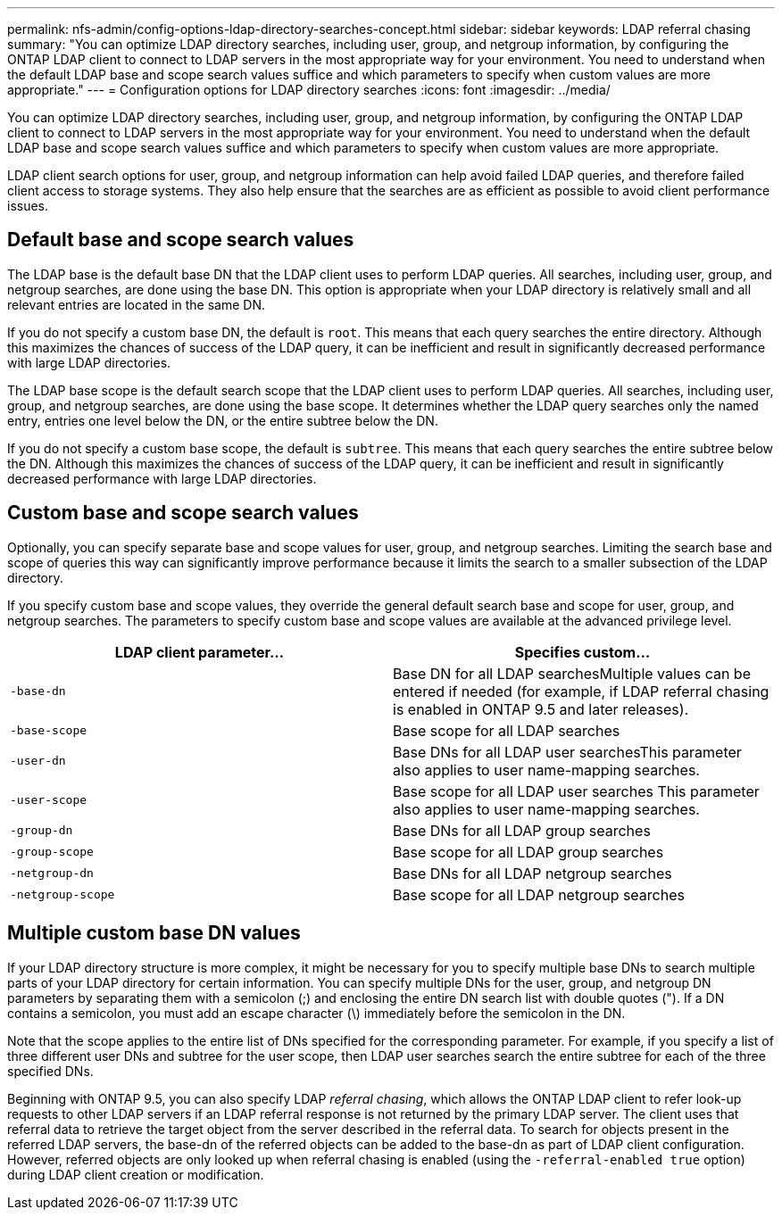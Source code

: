 ---
permalink: nfs-admin/config-options-ldap-directory-searches-concept.html
sidebar: sidebar
keywords: LDAP referral chasing
summary: "You can optimize LDAP directory searches, including user, group, and netgroup information, by configuring the ONTAP LDAP client to connect to LDAP servers in the most appropriate way for your environment. You need to understand when the default LDAP base and scope search values suffice and which parameters to specify when custom values are more appropriate."
---
= Configuration options for LDAP directory searches
:icons: font
:imagesdir: ../media/

[.lead]
You can optimize LDAP directory searches, including user, group, and netgroup information, by configuring the ONTAP LDAP client to connect to LDAP servers in the most appropriate way for your environment. You need to understand when the default LDAP base and scope search values suffice and which parameters to specify when custom values are more appropriate.

LDAP client search options for user, group, and netgroup information can help avoid failed LDAP queries, and therefore failed client access to storage systems. They also help ensure that the searches are as efficient as possible to avoid client performance issues.

== Default base and scope search values

The LDAP base is the default base DN that the LDAP client uses to perform LDAP queries. All searches, including user, group, and netgroup searches, are done using the base DN. This option is appropriate when your LDAP directory is relatively small and all relevant entries are located in the same DN.

If you do not specify a custom base DN, the default is `root`. This means that each query searches the entire directory. Although this maximizes the chances of success of the LDAP query, it can be inefficient and result in significantly decreased performance with large LDAP directories.

The LDAP base scope is the default search scope that the LDAP client uses to perform LDAP queries. All searches, including user, group, and netgroup searches, are done using the base scope. It determines whether the LDAP query searches only the named entry, entries one level below the DN, or the entire subtree below the DN.

If you do not specify a custom base scope, the default is `subtree`. This means that each query searches the entire subtree below the DN. Although this maximizes the chances of success of the LDAP query, it can be inefficient and result in significantly decreased performance with large LDAP directories.

== Custom base and scope search values

Optionally, you can specify separate base and scope values for user, group, and netgroup searches. Limiting the search base and scope of queries this way can significantly improve performance because it limits the search to a smaller subsection of the LDAP directory.

If you specify custom base and scope values, they override the general default search base and scope for user, group, and netgroup searches. The parameters to specify custom base and scope values are available at the advanced privilege level.
[cols="2*",options="header"]
|===
| LDAP client parameter...| Specifies custom...
a|
`-base-dn`
a|
Base DN for all LDAP searchesMultiple values can be entered if needed (for example, if LDAP referral chasing is enabled in ONTAP 9.5 and later releases).

a|
`-base-scope`
a|
Base scope for all LDAP searches
a|
`-user-dn`
a|
Base DNs for all LDAP user searchesThis parameter also applies to user name-mapping searches.

a|
`-user-scope`
a|
Base scope for all LDAP user searches This parameter also applies to user name-mapping searches.

a|
`-group-dn`
a|
Base DNs for all LDAP group searches
a|
`-group-scope`
a|
Base scope for all LDAP group searches
a|
`-netgroup-dn`
a|
Base DNs for all LDAP netgroup searches
a|
`-netgroup-scope`
a|
Base scope for all LDAP netgroup searches
|===

== Multiple custom base DN values

If your LDAP directory structure is more complex, it might be necessary for you to specify multiple base DNs to search multiple parts of your LDAP directory for certain information. You can specify multiple DNs for the user, group, and netgroup DN parameters by separating them with a semicolon (;) and enclosing the entire DN search list with double quotes ("). If a DN contains a semicolon, you must add an escape character (\) immediately before the semicolon in the DN.

Note that the scope applies to the entire list of DNs specified for the corresponding parameter. For example, if you specify a list of three different user DNs and subtree for the user scope, then LDAP user searches search the entire subtree for each of the three specified DNs.

Beginning with ONTAP 9.5, you can also specify LDAP _referral chasing_, which allows the ONTAP LDAP client to refer look-up requests to other LDAP servers if an LDAP referral response is not returned by the primary LDAP server. The client uses that referral data to retrieve the target object from the server described in the referral data. To search for objects present in the referred LDAP servers, the base-dn of the referred objects can be added to the base-dn as part of LDAP client configuration. However, referred objects are only looked up when referral chasing is enabled (using the `-referral-enabled true` option) during LDAP client creation or modification.

